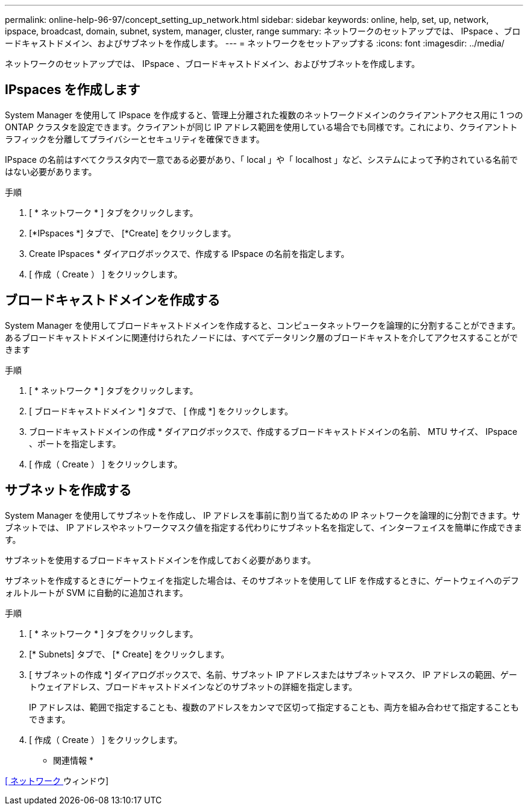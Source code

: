 ---
permalink: online-help-96-97/concept_setting_up_network.html 
sidebar: sidebar 
keywords: online, help, set, up, network, ipspace, broadcast, domain, subnet, system, manager, cluster, range 
summary: ネットワークのセットアップでは、 IPspace 、ブロードキャストドメイン、およびサブネットを作成します。 
---
= ネットワークをセットアップする
:icons: font
:imagesdir: ../media/


[role="lead"]
ネットワークのセットアップでは、 IPspace 、ブロードキャストドメイン、およびサブネットを作成します。



== IPspaces を作成します

System Manager を使用して IPspace を作成すると、管理上分離された複数のネットワークドメインのクライアントアクセス用に 1 つの ONTAP クラスタを設定できます。クライアントが同じ IP アドレス範囲を使用している場合でも同様です。これにより、クライアントトラフィックを分離してプライバシーとセキュリティを確保できます。

IPspace の名前はすべてクラスタ内で一意である必要があり、「 local 」や「 localhost 」など、システムによって予約されている名前ではない必要があります。

.手順
. [ * ネットワーク * ] タブをクリックします。
. [*IPspaces *] タブで、 [*Create] をクリックします。
. Create IPspaces * ダイアログボックスで、作成する IPspace の名前を指定します。
. [ 作成（ Create ） ] をクリックします。




== ブロードキャストドメインを作成する

System Manager を使用してブロードキャストドメインを作成すると、コンピュータネットワークを論理的に分割することができます。あるブロードキャストドメインに関連付けられたノードには、すべてデータリンク層のブロードキャストを介してアクセスすることができます

.手順
. [ * ネットワーク * ] タブをクリックします。
. [ ブロードキャストドメイン *] タブで、 [ 作成 *] をクリックします。
. ブロードキャストドメインの作成 * ダイアログボックスで、作成するブロードキャストドメインの名前、 MTU サイズ、 IPspace 、ポートを指定します。
. [ 作成（ Create ） ] をクリックします。




== サブネットを作成する

System Manager を使用してサブネットを作成し、 IP アドレスを事前に割り当てるための IP ネットワークを論理的に分割できます。サブネットでは、 IP アドレスやネットワークマスク値を指定する代わりにサブネット名を指定して、インターフェイスを簡単に作成できます。

サブネットを使用するブロードキャストドメインを作成しておく必要があります。

サブネットを作成するときにゲートウェイを指定した場合は、そのサブネットを使用して LIF を作成するときに、ゲートウェイへのデフォルトルートが SVM に自動的に追加されます。

.手順
. [ * ネットワーク * ] タブをクリックします。
. [* Subnets] タブで、 [* Create] をクリックします。
. [ サブネットの作成 *] ダイアログボックスで、名前、サブネット IP アドレスまたはサブネットマスク、 IP アドレスの範囲、ゲートウェイアドレス、ブロードキャストドメインなどのサブネットの詳細を指定します。
+
IP アドレスは、範囲で指定することも、複数のアドレスをカンマで区切って指定することも、両方を組み合わせて指定することもできます。

. [ 作成（ Create ） ] をクリックします。


* 関連情報 *

xref:reference_network_window.adoc[[ ネットワーク ] ウィンドウ]

